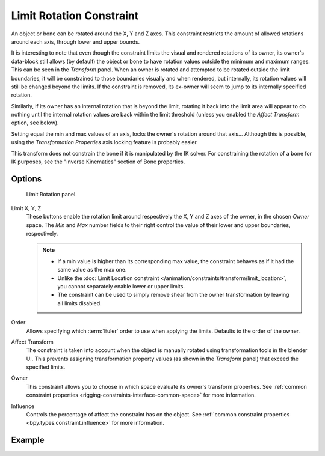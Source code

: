 .. index:: Object Constraints; Limit Rotation Constraint
.. _bpy.types.LimitRotationConstraint:

*************************
Limit Rotation Constraint
*************************

An object or bone can be rotated around the X, Y and Z axes.
This constraint restricts the amount of allowed rotations around each axis,
through lower and upper bounds.

It is interesting to note that even though the constraint limits the visual and
rendered rotations of its owner, its owner's data-block still allows (by default)
the object or bone to have rotation values outside the minimum and maximum ranges.
This can be seen in the *Transform* panel.
When an owner is rotated and attempted to be rotated outside the limit boundaries,
it will be constrained to those boundaries visually and when rendered, but internally,
its rotation values will still be changed beyond the limits. If the constraint is removed,
its ex-owner will seem to jump to its internally specified rotation.

Similarly, if its owner has an internal rotation that is beyond the limit, rotating it back
into the limit area will appear to do nothing until the internal rotation values are back
within the limit threshold (unless you enabled the *Affect Transform* option, see below).

Setting equal the min and max values of an axis,
locks the owner's rotation around that axis... Although this is possible,
using the *Transformation Properties* axis locking feature is probably easier.

This transform does not constrain the bone if it is manipulated by the IK solver.
For constraining the rotation of a bone for IK purposes,
see the "Inverse Kinematics" section of Bone properties.


Options
=======

.. figure:: /images/animation_constraints_transform_limit-rotation_panel.png

   Limit Rotation panel.

Limit X, Y, Z
   These buttons enable the rotation limit around respectively the X, Y and Z axes of the owner,
   in the chosen *Owner* space.
   The *Min* and *Max* number fields to their right control the value of
   their lower and upper boundaries, respectively.

   .. note::

      - If a min value is higher than its corresponding max value,
        the constraint behaves as if it had the same value as the max one.
      - Unlike the :doc:`Limit Location constraint </animation/constraints/transform/limit_location>`,
        you cannot separately enable lower or upper limits.
      - The constraint can be used to simply remove shear from the owner transformation
        by leaving all limits disabled.

Order
   Allows specifying which :term:`Euler` order to use when applying the limits.
   Defaults to the order of the owner.

Affect Transform
   The constraint is taken into account when the object is manually rotated using
   transformation tools in the blender UI. This prevents assigning transformation
   property values (as shown in the *Transform* panel) that exceed the specified limits.

Owner
   This constraint allows you to choose in which space evaluate its owner's transform properties.
   See :ref:`common constraint properties <rigging-constraints-interface-common-space>` for more information.

Influence
   Controls the percentage of affect the constraint has on the object.
   See :ref:`common constraint properties <bpy.types.constraint.influence>` for more information.


Example
=======

.. vimeo:: 171115852
